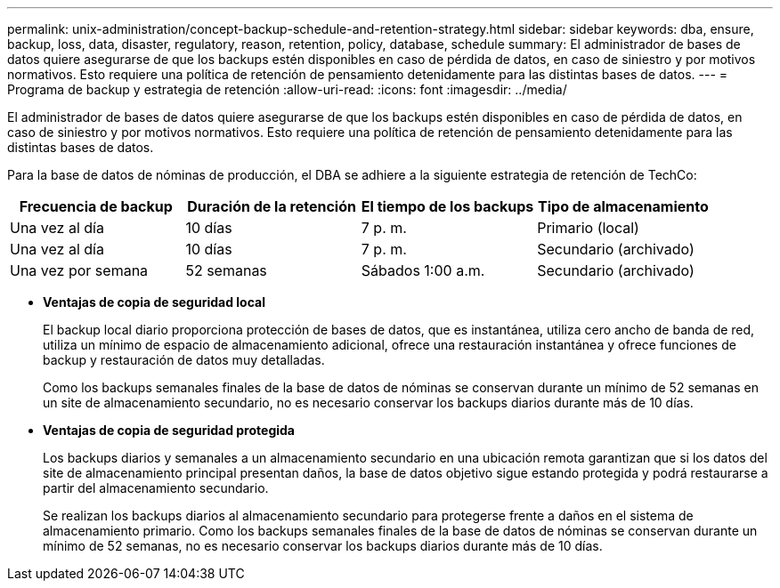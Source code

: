 ---
permalink: unix-administration/concept-backup-schedule-and-retention-strategy.html 
sidebar: sidebar 
keywords: dba, ensure, backup, loss, data, disaster, regulatory, reason, retention, policy, database, schedule 
summary: El administrador de bases de datos quiere asegurarse de que los backups estén disponibles en caso de pérdida de datos, en caso de siniestro y por motivos normativos. Esto requiere una política de retención de pensamiento detenidamente para las distintas bases de datos. 
---
= Programa de backup y estrategia de retención
:allow-uri-read: 
:icons: font
:imagesdir: ../media/


[role="lead"]
El administrador de bases de datos quiere asegurarse de que los backups estén disponibles en caso de pérdida de datos, en caso de siniestro y por motivos normativos. Esto requiere una política de retención de pensamiento detenidamente para las distintas bases de datos.

Para la base de datos de nóminas de producción, el DBA se adhiere a la siguiente estrategia de retención de TechCo:

[cols="1a,1a,1a,1a"]
|===
| Frecuencia de backup | Duración de la retención | El tiempo de los backups | Tipo de almacenamiento 


 a| 
Una vez al día
 a| 
10 días
 a| 
7 p. m.
 a| 
Primario (local)



 a| 
Una vez al día
 a| 
10 días
 a| 
7 p. m.
 a| 
Secundario (archivado)



 a| 
Una vez por semana
 a| 
52 semanas
 a| 
Sábados 1:00 a.m.
 a| 
Secundario (archivado)

|===
* *Ventajas de copia de seguridad local*
+
El backup local diario proporciona protección de bases de datos, que es instantánea, utiliza cero ancho de banda de red, utiliza un mínimo de espacio de almacenamiento adicional, ofrece una restauración instantánea y ofrece funciones de backup y restauración de datos muy detalladas.

+
Como los backups semanales finales de la base de datos de nóminas se conservan durante un mínimo de 52 semanas en un site de almacenamiento secundario, no es necesario conservar los backups diarios durante más de 10 días.

* *Ventajas de copia de seguridad protegida*
+
Los backups diarios y semanales a un almacenamiento secundario en una ubicación remota garantizan que si los datos del site de almacenamiento principal presentan daños, la base de datos objetivo sigue estando protegida y podrá restaurarse a partir del almacenamiento secundario.

+
Se realizan los backups diarios al almacenamiento secundario para protegerse frente a daños en el sistema de almacenamiento primario. Como los backups semanales finales de la base de datos de nóminas se conservan durante un mínimo de 52 semanas, no es necesario conservar los backups diarios durante más de 10 días.


